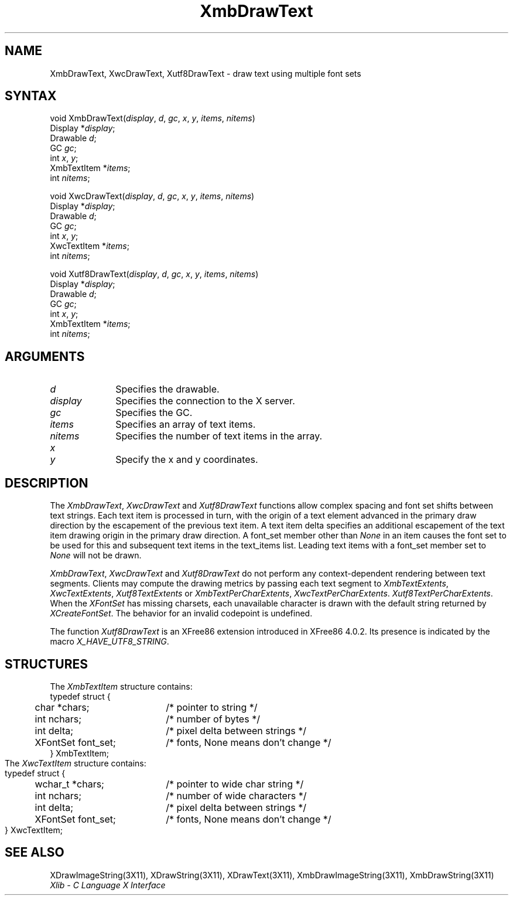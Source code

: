 .\" Copyright \(co 1985, 1986, 1987, 1988, 1989, 1990, 1991, 1994, 1996 X Consortium
.\" Copyright \(co 2000  The XFree86 Project, Inc.
.\"
.\" Permission is hereby granted, free of charge, to any person obtaining
.\" a copy of this software and associated documentation files (the
.\" "Software"), to deal in the Software without restriction, including
.\" without limitation the rights to use, copy, modify, merge, publish,
.\" distribute, sublicense, and/or sell copies of the Software, and to
.\" permit persons to whom the Software is furnished to do so, subject to
.\" the following conditions:
.\"
.\" The above copyright notice and this permission notice shall be included
.\" in all copies or substantial portions of the Software.
.\"
.\" THE SOFTWARE IS PROVIDED "AS IS", WITHOUT WARRANTY OF ANY KIND, EXPRESS
.\" OR IMPLIED, INCLUDING BUT NOT LIMITED TO THE WARRANTIES OF
.\" MERCHANTABILITY, FITNESS FOR A PARTICULAR PURPOSE AND NONINFRINGEMENT.
.\" IN NO EVENT SHALL THE X CONSORTIUM BE LIABLE FOR ANY CLAIM, DAMAGES OR
.\" OTHER LIABILITY, WHETHER IN AN ACTION OF CONTRACT, TORT OR OTHERWISE,
.\" ARISING FROM, OUT OF OR IN CONNECTION WITH THE SOFTWARE OR THE USE OR
.\" OTHER DEALINGS IN THE SOFTWARE.
.\"
.\" Except as contained in this notice, the name of the X Consortium shall
.\" not be used in advertising or otherwise to promote the sale, use or
.\" other dealings in this Software without prior written authorization
.\" from the X Consortium.
.\"
.\" Copyright \(co 1985, 1986, 1987, 1988, 1989, 1990, 1991 by
.\" Digital Equipment Corporation
.\"
.\" Portions Copyright \(co 1990, 1991 by
.\" Tektronix, Inc.
.\"
.\" Permission to use, copy, modify and distribute this documentation for
.\" any purpose and without fee is hereby granted, provided that the above
.\" copyright notice appears in all copies and that both that copyright notice
.\" and this permission notice appear in all copies, and that the names of
.\" Digital and Tektronix not be used in in advertising or publicity pertaining
.\" to this documentation without specific, written prior permission.
.\" Digital and Tektronix makes no representations about the suitability
.\" of this documentation for any purpose.
.\" It is provided ``as is'' without express or implied warranty.
.\"
.\" $XFree86: xc/doc/man/X11/XmbDTxt.man,v 1.2 2000/11/28 18:49:12 dawes Exp $
.\" 
.ds xT X Toolkit Intrinsics \- C Language Interface
.ds xW Athena X Widgets \- C Language X Toolkit Interface
.ds xL Xlib \- C Language X Interface
.ds xC Inter-Client Communication Conventions Manual
.na
.de Ds
.nf
.\\$1D \\$2 \\$1
.ft 1
.\".ps \\n(PS
.\".if \\n(VS>=40 .vs \\n(VSu
.\".if \\n(VS<=39 .vs \\n(VSp
..
.de De
.ce 0
.if \\n(BD .DF
.nr BD 0
.in \\n(OIu
.if \\n(TM .ls 2
.sp \\n(DDu
.fi
..
.de FD
.LP
.KS
.TA .5i 3i
.ta .5i 3i
.nf
..
.de FN
.fi
.KE
.LP
..
.de IN		\" send an index entry to the stderr
..
.de C{
.KS
.nf
.D
.\"
.\"	choose appropriate monospace font
.\"	the imagen conditional, 480,
.\"	may be changed to L if LB is too
.\"	heavy for your eyes...
.\"
.ie "\\*(.T"480" .ft L
.el .ie "\\*(.T"300" .ft L
.el .ie "\\*(.T"202" .ft PO
.el .ie "\\*(.T"aps" .ft CW
.el .ft R
.ps \\n(PS
.ie \\n(VS>40 .vs \\n(VSu
.el .vs \\n(VSp
..
.de C}
.DE
.R
..
.de Pn
.ie t \\$1\fB\^\\$2\^\fR\\$3
.el \\$1\fI\^\\$2\^\fP\\$3
..
.de ZN
.ie t \fB\^\\$1\^\fR\\$2
.el \fI\^\\$1\^\fP\\$2
..
.de hN
.ie t <\fB\\$1\fR>\\$2
.el <\fI\\$1\fP>\\$2
..
.de NT
.ne 7
.ds NO Note
.if \\n(.$>$1 .if !'\\$2'C' .ds NO \\$2
.if \\n(.$ .if !'\\$1'C' .ds NO \\$1
.ie n .sp
.el .sp 10p
.TB
.ce
\\*(NO
.ie n .sp
.el .sp 5p
.if '\\$1'C' .ce 99
.if '\\$2'C' .ce 99
.in +5n
.ll -5n
.R
..
.		\" Note End -- doug kraft 3/85
.de NE
.ce 0
.in -5n
.ll +5n
.ie n .sp
.el .sp 10p
..
.ny0
.TH XmbDrawText 3X11 "Release 6.4" "X Version 11" "XLIB FUNCTIONS"
.SH NAME
XmbDrawText, XwcDrawText, Xutf8DrawText \- draw text using multiple font sets 
.SH SYNTAX
void XmbDrawText\^(\^\fIdisplay\fP\^, \fId\fP\^, \fIgc\fP\^, \fIx\fP\^, \fIy\fP\^, \fIitems\fP\^, \fInitems\fP\^)
.br
      Display *\fIdisplay\fP\^;
.br
      Drawable \fId\fP\^;
.br
      GC \fIgc\fP\^;
.br
      int \fIx\fP\^, \fIy\fP\^;
.br
      XmbTextItem *\fIitems\fP\^;
.br
      int \fInitems\fP\^;
.LP
void XwcDrawText\^(\^\fIdisplay\fP\^, \fId\fP\^, \fIgc\fP\^, \fIx\fP\^, \fIy\fP\^, \fIitems\fP\^, \fInitems\fP\^)
.br
      Display *\fIdisplay\fP\^;
.br
      Drawable \fId\fP\^;
.br
      GC \fIgc\fP\^;
.br
      int \fIx\fP\^, \fIy\fP\^;
.br
      XwcTextItem *\fIitems\fP\^;
.br
      int \fInitems\fP\^;
.LP
void Xutf8DrawText\^(\^\fIdisplay\fP\^, \fId\fP\^, \fIgc\fP\^, \fIx\fP\^, \fIy\fP\^, \fIitems\fP\^, \fInitems\fP\^)
.br
      Display *\fIdisplay\fP\^;
.br
      Drawable \fId\fP\^;
.br
      GC \fIgc\fP\^;
.br
      int \fIx\fP\^, \fIy\fP\^;
.br
      XmbTextItem *\fIitems\fP\^;
.br
      int \fInitems\fP\^;
.SH ARGUMENTS
.IP \fId\fP 1i
Specifies the drawable. 
.IP \fIdisplay\fP 1i
Specifies the connection to the X server.
.IP \fIgc\fP 1i
Specifies the GC.
.IP \fIitems\fP 1i
Specifies an array of text items.
.IP \fInitems\fP 1i
Specifies the number of text items in the array.
.ds Xy
.IP \fIx\fP 1i
.br
.ns
.IP \fIy\fP 1i
Specify the x and y coordinates\*(Xy.
.SH DESCRIPTION
The
.ZN XmbDrawText ,
.ZN XwcDrawText 
and 
.ZN Xutf8DrawText 
functions allow complex spacing and font set shifts between text strings.
Each text item is processed in turn, with the origin of a text
element advanced in the primary draw direction by the escapement of the
previous text item.
A text item delta specifies an additional escapement of the text item
drawing origin in the primary draw direction.
A font_set member other than 
.ZN None
in an item causes the font set to be used for this and subsequent text items
in the text_items list.
Leading text items with a font_set member set to
.ZN None
will not be drawn.
.LP
.ZN XmbDrawText ,
.ZN XwcDrawText
and
.ZN Xutf8DrawText
do not perform any context-dependent rendering between text segments.
Clients may compute the drawing metrics by passing each text segment to
.ZN XmbTextExtents ,
.ZN XwcTextExtents ,
.ZN Xutf8TextExtents
or
.ZN XmbTextPerCharExtents ,
.ZN XwcTextPerCharExtents .
.ZN Xutf8TextPerCharExtents .
When the 
.ZN XFontSet
has missing charsets, each unavailable character is drawn 
with the default string returned by 
.ZN XCreateFontSet .
The behavior for an invalid codepoint is undefined.
.LP
The function
.ZN Xutf8DrawText
is an XFree86 extension introduced in XFree86 4.0.2. Its presence is
indicated by the macro
.ZN X_HAVE_UTF8_STRING .
.SH STRUCTURES
The
.ZN XmbTextItem
structure contains:
.Ds 0
.TA .5i 2.5i
.ta .5i 2.5i
typedef struct {
	char *chars;	/* pointer to string */
	int nchars;	/* number of bytes */
	int delta;	/* pixel delta between strings */
	XFontSet font_set; 	/* fonts, None means don't change */
} XmbTextItem;
.De
The
.ZN XwcTextItem
structure contains:
.Ds 0
.TA .5i 2.5i
.ta .5i 2.5i
typedef struct {
	wchar_t *chars;	/* pointer to wide char string */
	int nchars;	/* number of wide characters */
	int delta;	/* pixel delta between strings */
	XFontSet font_set;	/* fonts, None means don't change */
} XwcTextItem;
.De
.SH "SEE ALSO"
XDrawImageString(3X11),
XDrawString(3X11),
XDrawText(3X11),
XmbDrawImageString(3X11),
XmbDrawString(3X11)
.br
\fI\*(xL\fP
